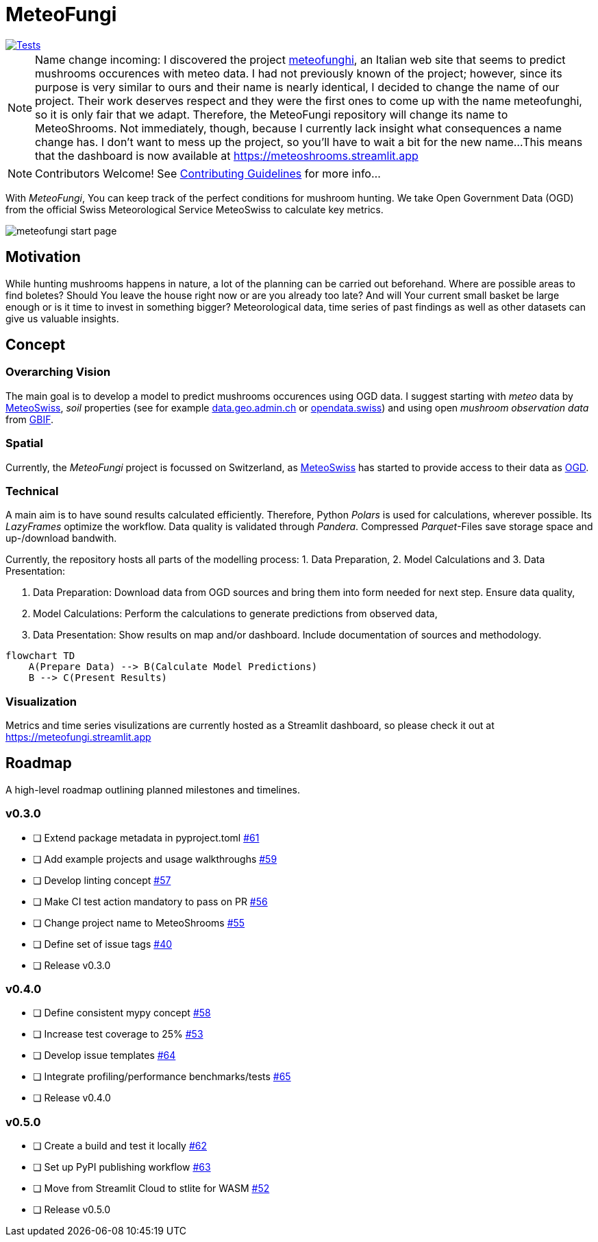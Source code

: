 = MeteoFungi

image::https://github.com/networkscientist/meteofungi/actions/workflows/run_tests_ci.yml/badge.svg["Tests",link=https://github.com/networkscientist/meteofungi/actions/workflows/run_tests_ci.yml]

:toc: auto
:icons: font

ifdef::env-github[]
:tip-caption: :bulb:
:note-caption: :information_source:
:important-caption: :heavy_exclamation_mark:
:caution-caption: :fire:
:warning-caption: :warning:
endif::[]

[NOTE]
====
Name change incoming: I discovered the project https://www.meteofunghi.it/[meteofunghi], an Italian web site that seems to predict mushrooms occurences with meteo data.
I had not previously known of the project; however, since its purpose is very similar to ours and their name is nearly identical, I decided to change the name of our project.
Their work deserves respect and they were the first ones to come up with the name meteofunghi, so it is only fair that we adapt.
Therefore, the MeteoFungi repository will change its name to MeteoShrooms.
Not immediately, though, because I currently lack insight what consequences a name change has.
I don't want to mess up the project, so you'll have to wait a bit for the new name...
This means that the dashboard is now available at https://meteoshrooms.streamlit.app[https://meteoshrooms.streamlit.app]
====

[NOTE]
====
Contributors Welcome!
See https://github.com/networkscientist/meteofungi/blob/master/docs/CONTRIBUTING.adoc[Contributing Guidelines] for more info...
====

With _MeteoFungi_, You can keep track of the perfect conditions for mushroom hunting.
We take Open Government Data (OGD) from the official Swiss Meteorological Service MeteoSwiss to calculate key metrics.

image::assets/meteofungi_start_page.png[]

== Motivation

While hunting mushrooms happens in nature, a lot of the planning can be carried out beforehand.
Where are possible areas to find boletes?
Should You leave the house right now or are you already too late?
And will Your current small basket be large enough or is it time to invest in something bigger?
Meteorological data, time series of past findings as well as other datasets can give us valuable insights.

== Concept

=== Overarching Vision

The main goal is to develop a model to predict mushrooms occurences using OGD data.
I suggest starting with _meteo_ data by https://www.meteoswiss.admin.ch/services-and-publications/service/open-data.html[MeteoSwiss], _soil_ properties (see for example https://data.geo.admin.ch/browser/index.html[data.geo.admin.ch] or https://opendata.swiss/de[opendata.swiss]) and using open _mushroom observation data_ from https://www.gbif.org/[GBIF].

=== Spatial

Currently, the _MeteoFungi_ project is focussed on Switzerland, as https://www.meteoswiss.admin.ch[MeteoSwiss] has started to provide access to their data as https://www.meteoswiss.admin.ch/services-and-publications/service/open-data.html[OGD].

=== Technical

A main aim is to have sound results calculated efficiently.
Therefore, Python _Polars_ is used for calculations, wherever possible.
Its _LazyFrames_ optimize the workflow.
Data quality is validated through _Pandera_.
Compressed _Parquet_-Files save storage space and up-/download bandwith.

Currently, the repository hosts all parts of the modelling process: 1. Data Preparation, 2. Model Calculations and 3. Data Presentation:

. Data Preparation: Download data from OGD sources and bring them into form needed for next step.
Ensure data quality,
. Model Calculations: Perform the calculations to generate predictions from observed data,
. Data Presentation: Show results on map and/or dashboard.
Include documentation of sources and methodology.

[source,mermaid]
....
flowchart TD
    A(Prepare Data) --> B(Calculate Model Predictions)
    B --> C(Present Results)
....

=== Visualization

Metrics and time series visulizations are currently hosted as a Streamlit dashboard, so please check it out at https://meteofungi.streamlit.app[https://meteofungi.streamlit.app]

== Roadmap

A high-level roadmap outlining planned milestones and timelines.

=== v0.3.0

* [ ] Extend package metadata in pyproject.toml https://github.com/networkscientist/meteofungi/issues/61[#61]
* [ ] Add example projects and usage walkthroughs https://github.com/networkscientist/meteofungi/issues/59[#59]
* [ ] Develop linting concept https://github.com/networkscientist/meteofungi/issues/57[#57]
* [ ] Make CI test action mandatory to pass on PR https://github.com/networkscientist/meteofungi/issues/56[#56]
* [ ] Change project name to MeteoShrooms https://github.com/networkscientist/meteofungi/issues/55[#55]
* [ ] Define set of issue tags https://github.com/networkscientist/meteofungi/issues/40[#40]
* [ ] Release v0.3.0

=== v0.4.0

* [ ] Define consistent mypy concept https://github.com/networkscientist/meteofungi/issues/58[#58]
* [ ] Increase test coverage to 25% https://github.com/networkscientist/meteofungi/issues/53[#53]
* [ ] Develop issue templates https://github.com/networkscientist/meteofungi/issues/64[#64]
* [ ] Integrate profiling/performance benchmarks/tests https://github.com/networkscientist/meteofungi/issues/65[#65]
* [ ] Release v0.4.0

=== v0.5.0

* [ ] Create a build and test it locally https://github.com/networkscientist/meteofungi/issues/62[#62]
* [ ] Set up PyPI publishing workflow https://github.com/networkscientist/meteofungi/issues/63[#63]
* [ ] Move from Streamlit Cloud to stlite for WASM https://github.com/networkscientist/meteofungi/issues/52[#52]
* [ ] Release v0.5.0


